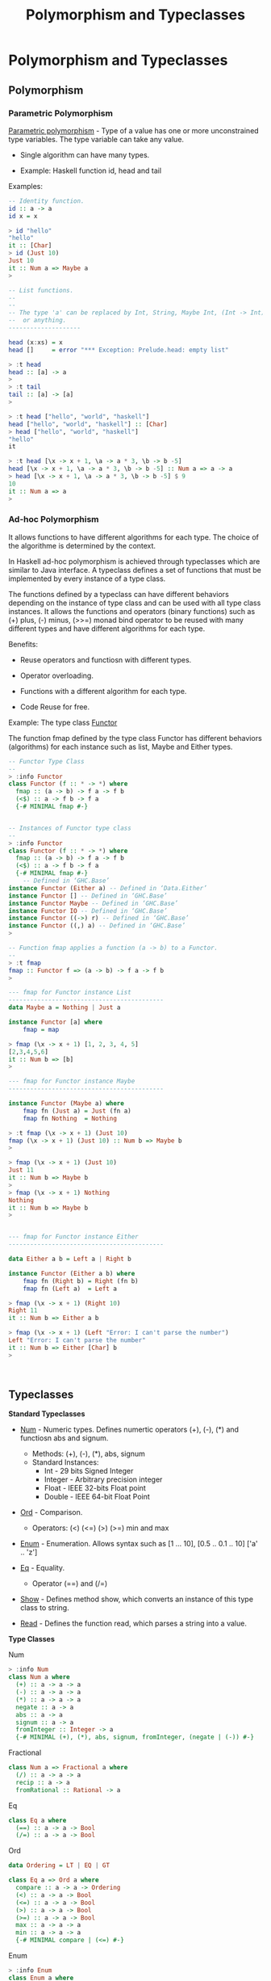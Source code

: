 #+TITLE:  Polymorphism and Typeclasses
#+KEYWORDS: polymorphism ad-hoc typeclass haskell fp

* Polymorphism and Typeclasses
** Polymorphism 
*** Parametric Polymorphism 

_Parametric polymorphism_ - Type of a value has one or more
unconstrained type variables. The type variable can take any value.

 - Single algorithm can have many types.

 - Example: Haskell function id, head and tail

Examples: 

#+BEGIN_SRC haskell
  -- Identity function.
  id :: a -> a 
  id x = x 

  > id "hello"
  "hello"
  it :: [Char]
  > id (Just 10)
  Just 10
  it :: Num a => Maybe a
  > 

  -- List functions.
  --
  --
  -- The type 'a' can be replaced by Int, String, Maybe Int, (Int -> Int)
  --  or anything.
  --------------------

  head (x:xs) = x
  head []     = error "*** Exception: Prelude.head: empty list"              

  > :t head
  head :: [a] -> a
  > 
  > :t tail
  tail :: [a] -> [a]
  > 

  > :t head ["hello", "world", "haskell"]
  head ["hello", "world", "haskell"] :: [Char]
  > head ["hello", "world", "haskell"]
  "hello"
  it 

  > :t head [\x -> x + 1, \a -> a * 3, \b -> b -5]
  head [\x -> x + 1, \a -> a * 3, \b -> b -5] :: Num a => a -> a
  > head [\x -> x + 1, \a -> a * 3, \b -> b -5] $ 9
  10
  it :: Num a => a
  > 

#+END_SRC

*** Ad-hoc Polymorphism 

It allows functions to have different algorithms for each type. The
choice of the algorithme is determined by the context.

In Haskell ad-hoc polymorphism is achieved through typeclasses which
are similar to Java interface. A typeclass defines a set of functions
that must be implemented by every instance of a type class.

The functions defined by a typeclass can have different behaviors
depending on the instance of type class and can be used with all type
class instances. It allows the functions and operators (binary
functions) such as (+) plus, (-) minus, (>>=) monad bind operator to
be reused with many different types and have different algorithms for
each type.

Benefits: 

 - Reuse operators and functiosn with different types.

 - Operator overloading.

 - Functions with a different algorithm for each type. 

 - Code Reuse for free.

Example: The type class _Functor_ 

The function fmap defined by the type class Functor has different
behaviors (algorithms) for each instance such as list, Maybe and
Either types. 


#+BEGIN_SRC haskell 
  -- Functor Type Class 
  -- 
  > :info Functor
  class Functor (f :: * -> *) where
    fmap :: (a -> b) -> f a -> f b
    (<$) :: a -> f b -> f a
    {-# MINIMAL fmap #-}


  -- Instances of Functor type class 
  --
  > :info Functor
  class Functor (f :: * -> *) where
    fmap :: (a -> b) -> f a -> f b
    (<$) :: a -> f b -> f a
    {-# MINIMAL fmap #-}
      -- Defined in ‘GHC.Base’
  instance Functor (Either a) -- Defined in ‘Data.Either’
  instance Functor [] -- Defined in ‘GHC.Base’
  instance Functor Maybe -- Defined in ‘GHC.Base’
  instance Functor IO -- Defined in ‘GHC.Base’
  instance Functor ((->) r) -- Defined in ‘GHC.Base’
  instance Functor ((,) a) -- Defined in ‘GHC.Base’
  > 

  -- Function fmap applies a function (a -> b) to a Functor. 
  --
  > :t fmap
  fmap :: Functor f => (a -> b) -> f a -> f b
  > 

  --- fmap for Functor instance List 
  -------------------------------------------
  data Maybe a = Nothing | Just a 

  instance Functor [a] where
      fmap = map 

  > fmap (\x -> x + 1) [1, 2, 3, 4, 5]
  [2,3,4,5,6]
  it :: Num b => [b]
  > 

  --- fmap for Functor instance Maybe
  -------------------------------------------

  instance Functor (Maybe a) where
      fmap fn (Just a) = Just (fn a)
      fmap fn Nothing  = Nothing 

  > :t fmap (\x -> x + 1) (Just 10)
  fmap (\x -> x + 1) (Just 10) :: Num b => Maybe b
  > 

  > fmap (\x -> x + 1) (Just 10)
  Just 11
  it :: Num b => Maybe b
  > 
  > fmap (\x -> x + 1) Nothing
  Nothing
  it :: Num b => Maybe b
  > 


  --- fmap for Functor instance Either 
  -------------------------------------------

  data Either a b = Left a | Right b

  instance Functor (Either a b) where
      fmap fn (Right b) = Right (fn b)
      fmap fn (Left a)  = Left a 

  > fmap (\x -> x + 1) (Right 10)
  Right 11
  it :: Num b => Either a b                        

  > fmap (\x -> x + 1) (Left "Error: I can't parse the number")
  Left "Error: I can't parse the number"
  it :: Num b => Either [Char] b
  > 



#+END_SRC

** Typeclasses 

*Standard Typeclasses*

 - _Num_ - Numeric types. Defines numertic operators (+), (-), (*) and
   functiosn abs and signum.

   - Methods:   (+), (-), (*), abs, signum 
   - Standard Instances:
     - Int       - 29 bits Signed Integer
     - Integer   - Arbitrary precision integer
     - Float     - IEEE 32-bits Float point
     - Double    - IEEE 64-bit Float Point

 - _Ord_ - Comparison.
   - Operators: (<) (<=) (>) (>=) min and max 

 - _Enum_ - Enumeration. Allows syntax such as [1 ... 10], [0.5 .. 0.1 .. 10] ['a' .. 'z']

 - _Eq_ - Equality.
   - Operator (==) and (/=)

 - _Show_ - Defines method show, which converts an instance of this
   type class to string.

 - _Read_ - Defines the function read, which parses a string into a value.


*Type Classes*

Num 

#+BEGIN_SRC haskell 
> :info Num
class Num a where
  (+) :: a -> a -> a
  (-) :: a -> a -> a
  (*) :: a -> a -> a
  negate :: a -> a
  abs :: a -> a
  signum :: a -> a
  fromInteger :: Integer -> a
  {-# MINIMAL (+), (*), abs, signum, fromInteger, (negate | (-)) #-}

#+END_SRC

Fractional

#+BEGIN_SRC haskell
class Num a => Fractional a where 
  (/) :: a -> a -> a
  recip :: a -> a
  fromRational :: Rational -> a
#+END_SRC

Eq

#+BEGIN_SRC haskell 
class Eq a where
  (==) :: a -> a -> Bool
  (/=) :: a -> a -> Bool
#+END_SRC

Ord 

#+BEGIN_SRC haskell
data Ordering = LT | EQ | GT

class Eq a => Ord a where
  compare :: a -> a -> Ordering
  (<) :: a -> a -> Bool
  (<=) :: a -> a -> Bool
  (>) :: a -> a -> Bool
  (>=) :: a -> a -> Bool
  max :: a -> a -> a
  min :: a -> a -> a
  {-# MINIMAL compare | (<=) #-}
#+END_SRC

Enum 

#+BEGIN_SRC haskell 
> :info Enum
class Enum a where
  succ :: a -> a
  pred :: a -> a
  toEnum :: Int -> a
  fromEnum :: a -> Int
  enumFrom :: a -> [a]
  enumFromThen :: a -> a -> [a]
  enumFromTo :: a -> a -> [a]
  enumFromThenTo :: a -> a -> a -> [a]
  {-# MINIMAL toEnum, fromEnum #-}
#+END_SRC

** Examples 
*** Refactoring functions to work with many types

Example: Typeclasses allows writing generic functions that can be used
with all instances of a type class. In this example the function fun1
can be refactored to work with all instances of Num typeclass.

#+BEGIN_SRC haskell 
  :{
  fun1 :: Double -> Double -> Double
  fun1 x y = 2 * x + 4 * y         
  :}

   > fun1 3 4
  22.0
  it :: Double
  > fun1 3 4.23
  22.92
  it :: Double
  >

  > let a = 10 :: Int
  a :: Int
  > let c = 20 :: Int
  c :: Int
  > 
  > fun1 a b

  <interactive>:189:6: error:
      • Couldn't match expected type ‘Double’ with actual type ‘Int’
      • In the first argument of ‘fun1’, namely ‘a’
        In the expression: fun1 a b
        In an equation for ‘it’: it = fun1 a b

  <interactive>:189:8: error: Variable not in scope: b :: Double
  > 

  --- This function can be rewritten to work with
  --- all members of Num type class.

  :{
  fun :: Num a => a -> a -> a
  fun x y = 2 * x + 4 * y         
  :}

  > fun a c
  100
  it :: Int
  > fun 3.0 10.3
  47.2
  it :: Fractional a => a
  > 
   > let x = 10.4 :: Double
  x :: Double
  > let y = 20.5 :: Double
  y :: Double
  > fun x y 
  102.8
  it :: Double
  > 

#+END_SRC

Example: Generic monad combinator. The functions mapM2 applies a
function fn to two monad instances. 

#+BEGIN_SRC haskell 
  > :t (>>=)
  (>>=) :: Monad m => m a -> (a -> m b) -> m b
  > 
  > :t return
  return :: Monad m => a -> m a
  > 

  > :info Monad
  class Applicative m => Monad (m :: * -> *) where
    (>>=) :: m a -> (a -> m b) -> m b
    (>>) :: m a -> m b -> m b
    return :: a -> m a
    fail :: String -> m a
    {-# MINIMAL (>>=) #-}
          -- Defined in ‘GHC.Base’
  instance Monad (Either e) -- Defined in ‘Data.Either’
  instance Monad [] -- Defined in ‘GHC.Base’
  instance Monad Maybe -- Defined in ‘GHC.Base’
  instance Monad IO -- Defined in ‘GHC.Base’
  instance Monad ((->) r) -- Defined in ‘GHC.Base’
  instance Monoid a => Monad ((,) a) -- Defined in ‘GHC.Base’
  > 


  :{
  mapM2 :: (a -> b -> c) -> Maybe a -> Maybe b -> Maybe c
  mapM2 fn ma mb = do
    a <- ma
    b <- mb
    return $ fn a b
  :}


  :{
  mapM2a :: (a -> b -> c) -> Maybe a -> Maybe b -> Maybe c
  mapM2a fn ma mb = 
    ma >>= \ a ->
    mb >>= \ b -> return $ fn a b
  :}
   
   
  > mapM2 (+) (Just 10) (Just 4)
  Just 14
  it :: Num c => Maybe c
  > mapM2 (+) (Just 10) Nothing
  Nothing
  it :: Num c => Maybe c
  > mapM2 (+) Nothing (Just 4)
  Nothing
  it :: Num c => Maybe c
  > 

  > mapM2 (+) (Right 10) (Right 5)

  <interactive>:225:12: error:
      • Couldn't match expected type ‘Maybe c’
                    with actual type ‘Either a0 Integer’
      • In the second argument of ‘mapM2’, namely ‘(Right 10)’
        In the expression: mapM2 (+) (Right 10) (Right 5)
        In an equation for ‘it’: it = mapM2 (+) (Right 10) (Right 5)
      • Relevant bindings include

  > mapM2 (+) [1, 2, 3] [5, 6]

  <interactive>:227:11: error:
      • Couldn't match expected type ‘Maybe c’
                    with actual type ‘[Integer]’
      • In the second argument of ‘mapM2’, namely ‘[1, 2, 3]’
        In the expression: mapM2 (+) [1, 2, 3] [5, 6]
        In an equation for ‘it’: it = mapM2 (+) [1, 2, 3] [5, 6]
      • Relevant bindings include
          it :: Maybe c (bound at <interactive>:227:1)

  <interactive>:227:21: error:
      • Couldn't match expected type ‘Maybe c’
                    with actual type ‘[Integer]’
      • In the third argument of ‘mapM2’, namely ‘[5, 6]’
        In the expression: mapM2 (+) [1, 2, 3] [5, 6]
        In an equation for ‘it’: it = mapM2 (+) [1, 2, 3] [5, 6]
      • Relevant bindings include
          it :: Maybe c (bound at <interactive>:227:1)
  > 


  > mapM2a (+) (Just 10) (Just 15)
  Just 25
  it :: Num c => Maybe c
  > 
  > mapM2a (+) [1, 2, 3] [4, 5]

  <interactive>:258:12: error:
      • Couldn't match expected type ‘Maybe c’
                    with actual type ‘[Integer]’
      • In the second argument of ‘mapM2a’, namely ‘[1, 2, 3]’
        In the expression: mapM2a (+) [1, 2, 3] [4, 5]
        In an equation for ‘it’: it = mapM2a (+) [1, 2, 3] [4, 5]
      • Relevant bindings include
          it :: Maybe c (bound at <interactive>:258:1)

  --- This function can be rewritten to operate on any Monad instance

  :{
  mapM2 :: Monad m => (a -> b -> c) -> m a -> m b -> m c
  mapM2 fn ma mb = do
    a <- ma
    b <- mb
    return $ fn a b
  :}

  :{
  mapM2b :: Monad m => (a -> b -> c) -> m a -> m b -> m c
  mapM2b fn ma mb = 
    ma >>= \a -> 
    mb >>= \b -> 
    return $ fn a b
  :}
   

  > mapM2 (+) (Just 10) (Just 4)
  Just 14
  it :: Num c => Maybe c
        
  > mapM2 (,) [1, 2, 3] ["a", "b"]
  [(1,"a"),(1,"b"),(2,"a"),(2,"b"),(3,"a"),(3,"b")]
  it :: Num a => [(a, [Char])]
  >

  > mapM2 (+) (Right 10) (Right 4)
  Right 14
  it :: Num c => Either a c
        
  > mapM2 (+) (Right 10) (Left "Failed")
  Left "Failed"
  it :: Num c => Either [Char] c
  > 

  > mapM2b (+) (Just 10) (Just 5)
  Just 15
  it :: Num c => Maybe c
  > mapM2b (+) (Just 10) Nothing
  Nothing
  it :: Num c => Maybe c
  > mapM2b (+) (Right 10) (Right 5)
  Right 15
  it :: Num c => Either a c
  > 

#+END_SRC

*** Defining typeclasses instances 
**** Defining a new instance of typeclass Functor 

#+BEGIN_SRC haskell 
  > data Identity a = Identity a deriving (Eq, Read, Show)
  data Identity a = Identity a

  > Identity 10
  Identity 10
  it :: Num a => Identity a

  > Identity "Hello world"
  Identity "Hello world"
  it :: Identity [Char]
  > 

  :{ 
  instance Functor Identity where
      fmap fn (Identity a) = Identity (fn a)
  :}

   
  > fmap (\x -> x + 1) (Identity 9)
  Identity 10
  it :: Num b => Identity b
        
  > fmap (\x -> x ++ " world") (Identity "Hello ")
  Identity "Hello  world"
  it :: Identity [Char]
  > 

#+END_SRC

**** Defining a new instance of type class Num.

#+BEGIN_SRC haskell 
  > :info Num
  class Num a where
    (+) :: a -> a -> a
    (-) :: a -> a -> a
    (*) :: a -> a -> a
    negate :: a -> a
    abs :: a -> a
    signum :: a -> a
    fromInteger :: Integer -> a
    {-# MINIMAL (+), (*), abs, signum, fromInteger, (negate | (-)) #-}
      -- Defined in ‘GHC.Num’
                   
  instance Num Word -- Defined in ‘GHC.Num’
  instance Num Integer -- Defined in ‘GHC.Num’
  instance Num Int -- Defined in ‘GHC.Num’
  instance Num Float -- Defined in ‘GHC.Float’
  instance Num Double -- Defined in ‘GHC.Float’
  > 


  > data Vector3D = Vector3D (Double, Double, Double) deriving (Eq, Read, Show)
  data Vector3D = Vector3D (Double, Double, Double)
  > 
               

  -- Extractors
  >  let vX (Vector3D (x, y, z)) = x 
  vX :: Vector3D -> Double
  >

  > let vY (Vector3D (x, y, z)) = y 
  vY :: Vector3D -> Double
  > 

  > let vZ (Vector3D (x, y, z)) = z
  vZ :: Vector3D -> Double
  > 

  -- Smart constructor 

  > let vec x y z = Vector3D (x, y, z)
  vec :: Double -> Double -> Double -> Vector3D
  >


  :{
  instance Num Vector3D where

      -- (+) :: Num a => a -> a -> a
      Vector3D (x1, y1, z1) + Vector3D (x2, y2, z2) =
          vec (x1 + x2) (y1 + y2) (z1 + z2)

      -- (*) :: Num a => a -> a -> a
      Vector3D (x1, y1, z1) * Vector3D (x2, y2, z2) =
           vec (x1 * x2) (y1 * y2) (z1 * z2)

      -- (-) :: Num a => a -> a -> a
      Vector3D (x1, y1, z1) - Vector3D (x2, y2, z2) =
          vec (x1 - x2) (y1 - y2) (z1 - z2)

      -- abs :: Num a => a -> a            
      abs (Vector3D (x1, y1, z1)) = vec (abs x1) (abs y1) (abs z1)

      -- Dummy operation for Vector3D - Don't care about this
      -- operation.
      --
      -- signum :: Num a => a -> a
      signum (Vector3D (x1, y1, z1)) =  Vector3D (-x1, -y1, -z1)

      -- Dummy operation
      --                                  
      -- fromInteger :: Num a => Integer -> a
      fromInteger x  = let a = fromIntegral x
                       in Vector3D (a, a, a)

  :}


  > let norm (Vector3D (x, y, z)) = sqrt (x * x + y * y + z * z)
  norm :: Vector3D -> Double
  >

  > let dist va vb = norm $ va - vb
  dist :: Vector3D -> Vector3D -> Double
  > 

  > let scale f (Vector3D (x, y, z)) = vec (f * x) (f * y) (f * z)
  scale :: Double -> Vector3D -> Vector3D
  > 

  --- Get unitary 3D vector with same direction as v
  :{
  versor v = scale f v
      where 
        f = 1.0 / norm v
  :}      
  versor :: Vector3D -> Vector3D
  >          

   
  > vec 1 2 3
  Vector3D (1.0,2.0,3.0)
  it :: Vector3D
  > 
  > vec 1 2 3 + vec 3 4 5
  Vector3D (4.0,6.0,8.0)
  it :: Vector3D
  > 
  > vec 1 2 3 * vec 3 4 5
  Vector3D (3.0,8.0,15.0)
  it :: Vector3D
  > 
  > vec 1 2 3 - vec 3 4 5
  Vector3D (-2.0,-2.0,-2.0)
  it :: Vector3D
  > 
  > vec 3 4 5 - vec 1 2 3
  Vector3D (2.0,2.0,2.0)
  it :: Vector3D
  > 
  > norm $ vec 1 2 3
  3.7416573867739413
  it :: Double
  > 

  > dist (vec 10 4 5.0) (vec 2 7 8)
  9.055385138137417
  it :: Double
  > 

  > fromInteger 15 :: Vector3D 
  Vector3D (15.0,15.0,15.0)
  it :: Vector3D
  > 

  > - (vec 1 2 3)
  Vector3D (-1.0,-2.0,-3.0)
  it :: Vector3D
  > 

  > let ux k = scale k (Vector3D (1, 0, 0))
  ux :: Double -> Vector3D
  > 
  > let uy k = scale k (Vector3D (0, 1, 0))
  uy :: Double -> Vector3D
  > 
  > let uz k = scale k (Vector3D (0, 0, 1))
  uz :: Double -> Vector3D
  > 
  > ux 10
  Vector3D (10.0,0.0,0.0)
  it :: Vector3D
  > 
  > ux 5.0
  Vector3D (5.0,0.0,0.0)
  it :: Vector3D
  > 
  > uz 9
  Vector3D (0.0,0.0,9.0)
  it :: Vector3D
  > 
  > ux 2 + uy 4 + uz 7
  Vector3D (2.0,4.0,7.0)
  it :: Vector3D
  > 

  -- Declare an instance of typeclass show to change the way a type is displayed.
  :{
  instance Show Vector3D where
      show (Vector3D (x, y, z)) =
          show $ "Vector = " ++ show x ++ "i + " ++ show y ++ "j + " ++ show z ++ "k"

  :}   

  > let v1 = Vector3D (4.5, 3.0, 2.0)
  v1 :: Vector3D
  > v1
  "Vector = 4.5i + 3.0j + 2.0k"
  it :: Vector3D
  > 
  > let v1 = Vector3D (4.5, -3.0, 2.0)
  v1 :: Vector3D
  > v1
  "Vector = 4.5i + -3.0j + 2.0k"
  it :: Vector3D
  > 

#+END_SRC

**** Complex Number Implementation 

#+BEGIN_SRC haskell 
  import Text.Printf (printf)
      


  -- Complex number in rectangular form
  -- 
  data Cpl = Cpl Double Double deriving (Eq, Read)


  > let real (Cpl x y) = x 
  real :: Cpl -> Double
  > 

  > let imag (Cpl x y) = y 
  imag :: Cpl -> Double
  >

  > let rad2deg rad = 180 / pi * rad 
  rad2deg :: Floating a => a -> a

  > let deg2rad deg = pi / 180 * deg
  deg2rad :: Floating a => a -> a
  > 
           
  -- Magnitude 
  > let mag (Cpl x y) = sqrt ( x * x + y * y)
  mag :: Cpl -> Double

  -- Angle 
  let phase (Cpl x y) = rad2deg $ atan2 y x 

                 
  -- Complex in polar form with angle in degrees.                       
  :{
  let polard r a =
          let ar = deg2rad a -- angle in radians
          in Cpl (r * cos ar) (r * sin ar)
  :}


  > let (+.) x y = Cpl x y
  (+.) :: Double -> Double -> Cpl
  > 

  > let (<@) r a = polard r a
  (<@) :: Double -> Double -> Cpl
  > 
   
   
             
  :{         
  instance Show Cpl where
      show (Cpl x y) = printf "%.3f + %.3fj" x y 
  :}

  :{ 
  instance Num Cpl where
      (Cpl x1 y1) + (Cpl x2 y2) =
          Cpl (x1 + x2) (y1 + y2)
                                  
      (Cpl x1 y1) - (Cpl x2 y2) =
          Cpl (x1 - x2) (y1 - y2)

      {- (x1 + y1*j)(x2 + y2*j) = x1 x2 + x1 y2 j + y1 x2 j + y1 y2 j j 
                                = (x1 x2 - y1y2) + (x1 y2 + y1 x2)j
      -}                            
      (Cpl x1 y1) * (Cpl x2 y2) =
          Cpl (x1 * x2 - y1 * y2) (x1 * y2 + y1 * x2)

      negate (Cpl x y) = Cpl (-x) (-y)

      abs (Cpl x y) = Cpl (sqrt $ x * x + y * y) 0                   

      signum (Cpl x y) = Cpl (signum x) 0

      fromInteger x = Cpl (fromIntegral x) 0 
  :}


  > :info Fractional
  class Num a => Fractional a where
    (/) :: a -> a -> a
    recip :: a -> a
    fromRational :: Rational -> a
    {-# MINIMAL fromRational, (recip | (/)) #-}
          -- Defined in ‘GHC.Real’
  instance Fractional Float -- Defined in ‘GHC.Float’
  instance Fractional Double -- Defined in ‘GHC.Float’
  > 

  :{
  instance Fractional Cpl where
      recip (Cpl x y) = let s = x * x + y * y
                        in  Cpl (x / s) (- y / s)

      fromRational x = Cpl 1.0 0 -- Dummy operation to satisfy the type class                      
  :}   


  > 10 +. 4
  10.000 + 4.000j
  it :: Cpl
  > 

  > 20.0 <@ 45.0
  14.142 + 14.142j
  it :: Cpl
  > 10.0 <@ 60.0
  5.000 + 8.660j
  it :: Cpl
  > 10.0 <@ 30.0
  8.660 + 5.000j
  it :: Cpl
  > 


  > polard 2.0 (-135.0)
  -1.414 + -1.414j
  it :: Cpl
  > 
  > phase $ polard 2.0 (-135.0)
  -135.0
  it :: Double
  > mag $ polard 2.0 (-135.0)
  2.0
  it :: Double
  > 

   
  > Cpl 3.0 (-4.0)
  3.000 + -4.000j
  it :: Cpl
  > 
  > Cpl 3.0 4.0 
  3.000 + 4.000j
  it :: Cpl
  > 
  > Cpl 3.0 0.0
  3.000 + 0.000j
  it :: Cpl
  > 

  > Cpl 10 3 + Cpl 4 5
  14.000 + 8.000j
  it :: Cpl
  > Cpl 10 3 * Cpl 4 5
  25.000 + 62.000j
  it :: Cpl
  > Cpl 0 1 * Cpl 0 1
  -1.000 + 0.000j
  it :: Cpl
  > 

  > let c1 = 10 +. 20
  c1 :: Cpl
  > c1
  10.000 + 20.000j
  it :: Cpl
  > let c2 = 5 +. 0 
  c2 :: Cpl
  > 
  > let c3 = 10.0 <@ 30.0 
  c3 :: Cpl
  > c3
  8.660 + 5.000j
  it :: Cpl
  > 

  > mag $ recip c3 
  0.1
  it :: Double
  > phase $ recip c3 
  -29.999999999999993
  it :: Double
  > 

  > c1 / c2 
  2.000 + 4.000j
  it :: Cpl
  > 
  > c1 / c3 
  1.866 + 1.232j
  it :: Cpl
  > 

#+END_SRC

**** Vector Arithmetic

#+BEGIN_SRC haskell
  data Vector = Vector [Double] deriving (Eq, Read, Show)

  > :t uncurry
  uncurry :: (a -> b -> c) -> (a, b) -> c
  >               

  :{ 
  instance Num Vector where   

      (Vector xs) + (Vector ys) = Vector $ map (uncurry (+)) (zip xs ys)

      (Vector xs) - (Vector ys) = Vector $ map (uncurry (-)) (zip xs ys)

      (Vector xs) * (Vector ys) = Vector $ map (uncurry (*)) (zip xs ys)                                
      
      negate (Vector xs) = Vector $ map (\x -> -1.0 * x) xs

      abs (Vector xs) = Vector $ map abs xs

      signum (Vector xs) = Vector $ map signum xs

      -- Dummy operation (Don't care)                      
      fromInteger x = Vector [fromIntegral x]
  :}



  :{
  instance Fractional Vector where
      -- recip (Vector xs) = Vector $ map (\x -> 1 / x) xs
      --- Or
      (Vector xs) / (Vector ys) = Vector $ map (uncurry (/)) (zip xs ys)    

      -- Dummy operation - Don't care
      fromRational x = Vector [fromRational x]
  :}   

  let apply fn (Vector xs) = Vector (map fn xs)
   

  > let scale k = apply (\x -> x * k)
  scale :: Double -> Vector -> Vector


  > let repeatv x size = Vector (take size $ repeat x)
  repeatv :: Double -> Int -> Vector
  > 
           

  > 
  > :info Floating
  class Fractional a => Floating a where
    pi :: a
    exp :: a -> a
    log :: a -> a
    sqrt :: a -> a
    (**) :: a -> a -> a
    logBase :: a -> a -> a
    sin :: a -> a
    cos :: a -> a
    tan :: a -> a
    asin :: a -> a
    acos :: a -> a
    atan :: a -> a
    sinh :: a -> a
    cosh :: a -> a
    tanh :: a -> a
    asinh :: a -> a
    acosh :: a -> a
    atanh :: a -> a
    GHC.Float.log1p :: a -> a
    GHC.Float.expm1 :: a -> a
    GHC.Float.log1pexp :: a -> a
    GHC.Float.log1mexp :: a -> a
    {-# MINIMAL pi, exp, log, sin, cos, asin, acos, atan, sinh, cosh,
                asinh, acosh, atanh #-}
          -- Defined in ‘GHC.Float’
  instance Floating Float -- Defined in ‘GHC.Float’
  instance Floating Double -- Defined in ‘GHC.Float’
  > 

  :{
  instance Floating Vector where
      pi                    = Vector $ repeat pi
      exp  (Vector xs)      = Vector (map exp xs)
      log  (Vector xs)      = Vector (map log xs)
      sqrt  (Vector xs)     = Vector (map sqrt xs)
                              
      (**) (Vector xs) (Vector ns) =
          let n = head ns
          in Vector $ map (\x -> x ** n) xs
                                            
      logBase (Vector xs) (Vector ns) =
          let n = head ns
          in Vector $ map (\x -> logBase x n) xs
                                           
      sin (Vector xs)       = Vector $ map sin xs
      cos (Vector xs)       = Vector $ map cos xs
      tan (Vector xs)       = Vector $ map tan xs
      asin (Vector xs)      = Vector $ map asin xs
      acos (Vector xs)      = Vector $ map acos xs
      atan (Vector xs)      = Vector $ map atan xs
      sinh (Vector xs)      = Vector $ map sinh xs
      cosh (Vector xs)      = Vector $ map cosh xs
      tanh (Vector xs)      = Vector $ map tanh xs
      asinh (Vector xs)     = Vector $ map asinh xs
      acosh (Vector xs)     = Vector $ map acosh xs
      atanh (Vector xs)     = Vector $ map atanh xs
  :}
                          
      


  -- ------------------- Testing ------------------------ 



  > 10.0 :: Vector
  Vector [10.0]
  it :: Vector
  > 

                             
  > let xs = Vector [1.0, 2.0, 3.0, 4.0]
  xs :: Vector
  > let ys = Vector [10.0, 3.0, 5.0, 6.0] 
  ys :: Vector
  > 

   
  > ys - xs
  Vector [9.0,1.0,2.0,2.0]
  it :: Vector
  > 
  > xs * ys 
  Vector [10.0,6.0,15.0,24.0]
  it :: Vector
  > 
  > 

  > apply sqrt xs
  Vector [1.0,1.4142135623730951,1.7320508075688772,2.0]
  it :: Vector
  > 
  > apply sqrt ys
  Vector [3.1622776601683795,1.7320508075688772,2.23606797749979,2.449489742783178]
  it :: Vector
  >

  > 
  > scale 4.0 ys + scale 3.0 xs
  Vector [43.0,18.0,29.0,36.0]
  it :: Vector
  > scale 4.0 ys / scale 3.0 xs
  Vector [13.333333333333334,2.0,2.2222222222222223,2.0]
  it :: Vector
  > 

  > xs + repeatv 3.0 5 + ys
  Vector [14.0,8.0,11.0,13.0]
  it :: Vector
  > 
  >

  > exp xs
  Vector [2.718281828459045,7.38905609893065,20.085536923187668,54.598150033144236]
  it :: Vector
  > 

  > xs + sqrt ys
  Vector [4.16227766016838,3.732050807568877,5.23606797749979,6.449489742783178]
  it :: Vector
  > 

  > xs ** 5.0 - scale 3.0 ys
  Vector [-29.0,23.0,228.0,1006.0]
  it :: Vector
  > 
#+END_SRC

*** Creating a type class

#+BEGIN_SRC haskell 

  :{
  class Shape a where
      shapePerimiter :: a -> Double
      shapeArea      :: a -> Double
  :}                 


  -- Paste in the REPL 
  > :{
  - class Shape where
  -     shapePerimiter :: Shape -> Double
  -     shapeArea :: Shape -> Double
  - :}                 
  class Shape a where
    shapePerimiter :: a -> Double
    shapeArea :: a -> Double
    {-# MINIMAL shapePerimiter, shapeArea #-}
  >     
  > 


  data Square a = Square a deriving (Eq, Read, Show)

  data Circle r = Circle r deriving (Eq, Read, Show)
                
  data Rectangle x y = Rectangle x y deriving (Eq, Read, Show)

  :{                   
  instance Shape (Square Double) where
      shapePerimiter (Square a) = 4.0 * a
      shapeArea (Square a) = a * a 
  :}

   :{                   
  instance Shape (Circle Double) where
      shapePerimiter (Circle r) = 2.0 * pi * r 
      shapeArea (Circle r) = pi * r * r 
  :}

  :{
  instance Shape (Rectangle Double Double) where
      shapePerimiter (Rectangle x y) = 2.0 * (x + y)
      shapeArea (Rectangle x y) = x * y
  :}    

  > let s1 = Square 10.0 :: Square Double
  s1 :: Square Double
  > let s2 = Circle 2.0 :: Circle Double
  s2 :: Circle Double
  > let s3 = Rectangle 5.0 4.0 :: Rectangle Double Double
  s3 :: Rectangle Double Double
  >

  > :t shapeArea 
  shapeArea :: Shape a => a -> Double
  > 
  > :t shapePerimiter 
  shapePerimiter :: Shape a => a -> Double
  > 


  > shapePerimiter s1
  40.0
  it :: Double
  > shapePerimiter s2
  12.566370614359172
  it :: Double
  > shapePerimiter s3
  18.0
  it :: Double
  > 
  > shapeArea s1
  100.0
  it :: Double
  > shapeArea s2
  12.566370614359172
  it :: Double
  > shapeArea s3
  20.0
  it :: Double
  > 
   
#+END_SRC
*** References 

See: 

  - *A Gentle Introduction to Haskell: Classes* Accessed at
    2017-3-0. Available at
    <https://www.haskell.org/tutorial/classes.html>

  - *Polymorphism - HaskellWiki* Accessed at 2017-3-5. Available at
    <https://wiki.haskell.org/Polymorphism>

  - *The Power of Polymorphism* Accessed at 2017-3-5. Available at
    <http://www2.sys-con.com/itsg/virtualcd/Java/archives/0508/barnabee/index.html>

  - *Lecture Notes, Type Classes in Haskell* Accessed at
    2017-3-0. Available at
    <https://john.cs.olemiss.edu/~hcc/csci450/14fall/notes/typeClasses.html>

  - *05-type-classes* Accessed at 2017-3-0. Available at
    <http://www.seas.upenn.edu/~cis194/spring13/lectures/05-type-classes.html>

  - *Chapter 6. Using Typeclasses* Accessed at 2017-3-0. Available at
    <http://book.realworldhaskell.org/read/using-typeclasses.html>
